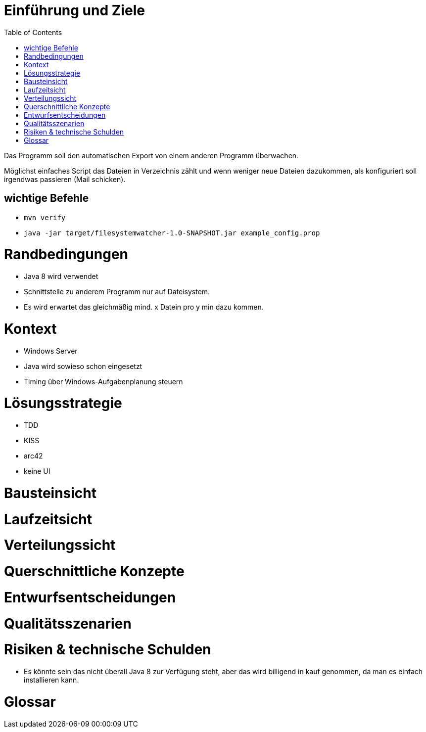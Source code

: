 :toc:


# Einführung und Ziele

Das Programm soll den automatischen Export von einem
anderen Programm überwachen.

Möglichst einfaches Script das Dateien in Verzeichnis
zählt und wenn weniger neue Dateien dazukommen, als
konfiguriert soll irgendwas passieren (Mail schicken).

## wichtige Befehle

* `mvn verify`
* `java -jar target/filesystemwatcher-1.0-SNAPSHOT.jar example_config.prop`

# Randbedingungen

* Java 8 wird verwendet
* Schnittstelle zu anderem Programm nur auf Dateisystem.
* Es wird erwartet das gleichmäßig mind. x Datein pro y min
  dazu kommen.

# Kontext

* Windows Server
* Java wird sowieso schon eingesetzt
* Timing über Windows-Aufgabenplanung steuern

# Lösungsstrategie

* TDD
* KISS
* arc42
* keine UI

# Bausteinsicht

# Laufzeitsicht

# Verteilungssicht

# Querschnittliche Konzepte

# Entwurfsentscheidungen

# Qualitätsszenarien

# Risiken & technische Schulden

* Es könnte sein das nicht überall Java 8 zur Verfügung steht, aber das wird billigend in kauf genommen, da man es einfach installieren kann.

# Glossar